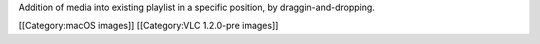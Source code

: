 Addition of media into existing playlist in a specific position, by
draggin-and-dropping.

[[Category:macOS images]] [[Category:VLC 1.2.0-pre images]]
